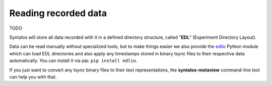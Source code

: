 Reading recorded data
#####################

TODO

Syntalos will store all data recorded with it in a defined directory structure, called "**EDL**" (Experiment Directory Layout).

Data can be read manually without specialized tools, but to make things easier we also provide the
`edlio <https://github.com/bothlab/edlio>`_ Python module which can load EDL directories and also apply any timestamps
stored in binary tsync files to their respective data automatically. You can install it via pip: ``pip install edlio``.

If you just want to convert any *tsync* binary files to their text representations, the **syntalos-metaview** command-line
tool can help you with that.
